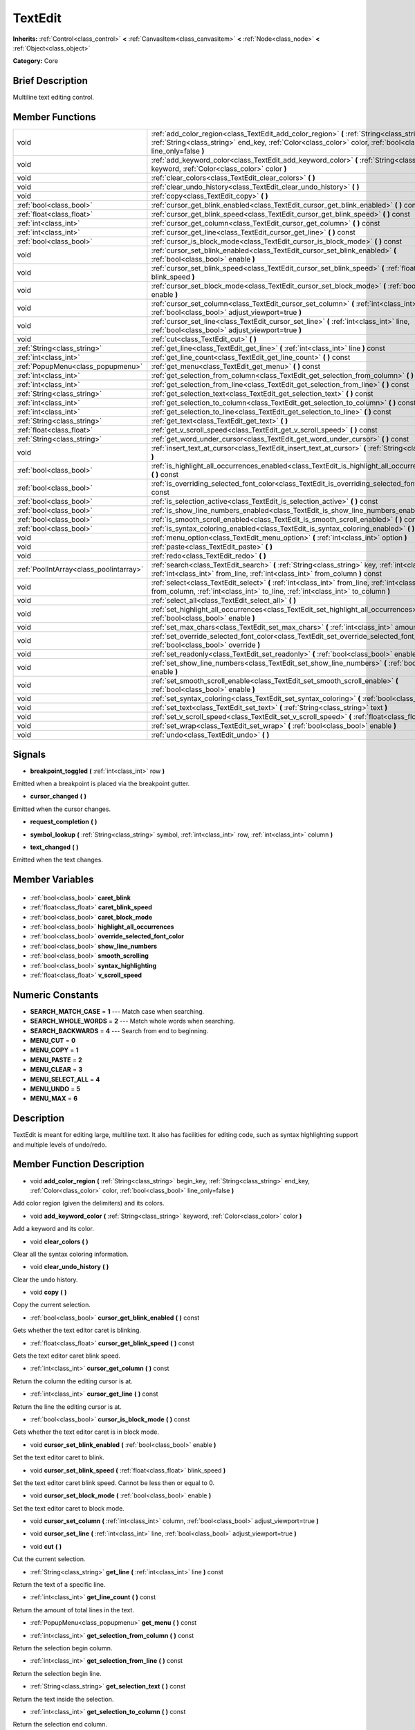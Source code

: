 .. Generated automatically by doc/tools/makerst.py in Godot's source tree.
.. DO NOT EDIT THIS FILE, but the TextEdit.xml source instead.
.. The source is found in doc/classes or modules/<name>/doc_classes.

.. _class_TextEdit:

TextEdit
========

**Inherits:** :ref:`Control<class_control>` **<** :ref:`CanvasItem<class_canvasitem>` **<** :ref:`Node<class_node>` **<** :ref:`Object<class_object>`

**Category:** Core

Brief Description
-----------------

Multiline text editing control.

Member Functions
----------------

+------------------------------------------+-----------------------------------------------------------------------------------------------------------------------------------------------------------------------------------------------------------------------------+
| void                                     | :ref:`add_color_region<class_TextEdit_add_color_region>`  **(** :ref:`String<class_string>` begin_key, :ref:`String<class_string>` end_key, :ref:`Color<class_color>` color, :ref:`bool<class_bool>` line_only=false  **)** |
+------------------------------------------+-----------------------------------------------------------------------------------------------------------------------------------------------------------------------------------------------------------------------------+
| void                                     | :ref:`add_keyword_color<class_TextEdit_add_keyword_color>`  **(** :ref:`String<class_string>` keyword, :ref:`Color<class_color>` color  **)**                                                                               |
+------------------------------------------+-----------------------------------------------------------------------------------------------------------------------------------------------------------------------------------------------------------------------------+
| void                                     | :ref:`clear_colors<class_TextEdit_clear_colors>`  **(** **)**                                                                                                                                                               |
+------------------------------------------+-----------------------------------------------------------------------------------------------------------------------------------------------------------------------------------------------------------------------------+
| void                                     | :ref:`clear_undo_history<class_TextEdit_clear_undo_history>`  **(** **)**                                                                                                                                                   |
+------------------------------------------+-----------------------------------------------------------------------------------------------------------------------------------------------------------------------------------------------------------------------------+
| void                                     | :ref:`copy<class_TextEdit_copy>`  **(** **)**                                                                                                                                                                               |
+------------------------------------------+-----------------------------------------------------------------------------------------------------------------------------------------------------------------------------------------------------------------------------+
| :ref:`bool<class_bool>`                  | :ref:`cursor_get_blink_enabled<class_TextEdit_cursor_get_blink_enabled>`  **(** **)** const                                                                                                                                 |
+------------------------------------------+-----------------------------------------------------------------------------------------------------------------------------------------------------------------------------------------------------------------------------+
| :ref:`float<class_float>`                | :ref:`cursor_get_blink_speed<class_TextEdit_cursor_get_blink_speed>`  **(** **)** const                                                                                                                                     |
+------------------------------------------+-----------------------------------------------------------------------------------------------------------------------------------------------------------------------------------------------------------------------------+
| :ref:`int<class_int>`                    | :ref:`cursor_get_column<class_TextEdit_cursor_get_column>`  **(** **)** const                                                                                                                                               |
+------------------------------------------+-----------------------------------------------------------------------------------------------------------------------------------------------------------------------------------------------------------------------------+
| :ref:`int<class_int>`                    | :ref:`cursor_get_line<class_TextEdit_cursor_get_line>`  **(** **)** const                                                                                                                                                   |
+------------------------------------------+-----------------------------------------------------------------------------------------------------------------------------------------------------------------------------------------------------------------------------+
| :ref:`bool<class_bool>`                  | :ref:`cursor_is_block_mode<class_TextEdit_cursor_is_block_mode>`  **(** **)** const                                                                                                                                         |
+------------------------------------------+-----------------------------------------------------------------------------------------------------------------------------------------------------------------------------------------------------------------------------+
| void                                     | :ref:`cursor_set_blink_enabled<class_TextEdit_cursor_set_blink_enabled>`  **(** :ref:`bool<class_bool>` enable  **)**                                                                                                       |
+------------------------------------------+-----------------------------------------------------------------------------------------------------------------------------------------------------------------------------------------------------------------------------+
| void                                     | :ref:`cursor_set_blink_speed<class_TextEdit_cursor_set_blink_speed>`  **(** :ref:`float<class_float>` blink_speed  **)**                                                                                                    |
+------------------------------------------+-----------------------------------------------------------------------------------------------------------------------------------------------------------------------------------------------------------------------------+
| void                                     | :ref:`cursor_set_block_mode<class_TextEdit_cursor_set_block_mode>`  **(** :ref:`bool<class_bool>` enable  **)**                                                                                                             |
+------------------------------------------+-----------------------------------------------------------------------------------------------------------------------------------------------------------------------------------------------------------------------------+
| void                                     | :ref:`cursor_set_column<class_TextEdit_cursor_set_column>`  **(** :ref:`int<class_int>` column, :ref:`bool<class_bool>` adjust_viewport=true  **)**                                                                         |
+------------------------------------------+-----------------------------------------------------------------------------------------------------------------------------------------------------------------------------------------------------------------------------+
| void                                     | :ref:`cursor_set_line<class_TextEdit_cursor_set_line>`  **(** :ref:`int<class_int>` line, :ref:`bool<class_bool>` adjust_viewport=true  **)**                                                                               |
+------------------------------------------+-----------------------------------------------------------------------------------------------------------------------------------------------------------------------------------------------------------------------------+
| void                                     | :ref:`cut<class_TextEdit_cut>`  **(** **)**                                                                                                                                                                                 |
+------------------------------------------+-----------------------------------------------------------------------------------------------------------------------------------------------------------------------------------------------------------------------------+
| :ref:`String<class_string>`              | :ref:`get_line<class_TextEdit_get_line>`  **(** :ref:`int<class_int>` line  **)** const                                                                                                                                     |
+------------------------------------------+-----------------------------------------------------------------------------------------------------------------------------------------------------------------------------------------------------------------------------+
| :ref:`int<class_int>`                    | :ref:`get_line_count<class_TextEdit_get_line_count>`  **(** **)** const                                                                                                                                                     |
+------------------------------------------+-----------------------------------------------------------------------------------------------------------------------------------------------------------------------------------------------------------------------------+
| :ref:`PopupMenu<class_popupmenu>`        | :ref:`get_menu<class_TextEdit_get_menu>`  **(** **)** const                                                                                                                                                                 |
+------------------------------------------+-----------------------------------------------------------------------------------------------------------------------------------------------------------------------------------------------------------------------------+
| :ref:`int<class_int>`                    | :ref:`get_selection_from_column<class_TextEdit_get_selection_from_column>`  **(** **)** const                                                                                                                               |
+------------------------------------------+-----------------------------------------------------------------------------------------------------------------------------------------------------------------------------------------------------------------------------+
| :ref:`int<class_int>`                    | :ref:`get_selection_from_line<class_TextEdit_get_selection_from_line>`  **(** **)** const                                                                                                                                   |
+------------------------------------------+-----------------------------------------------------------------------------------------------------------------------------------------------------------------------------------------------------------------------------+
| :ref:`String<class_string>`              | :ref:`get_selection_text<class_TextEdit_get_selection_text>`  **(** **)** const                                                                                                                                             |
+------------------------------------------+-----------------------------------------------------------------------------------------------------------------------------------------------------------------------------------------------------------------------------+
| :ref:`int<class_int>`                    | :ref:`get_selection_to_column<class_TextEdit_get_selection_to_column>`  **(** **)** const                                                                                                                                   |
+------------------------------------------+-----------------------------------------------------------------------------------------------------------------------------------------------------------------------------------------------------------------------------+
| :ref:`int<class_int>`                    | :ref:`get_selection_to_line<class_TextEdit_get_selection_to_line>`  **(** **)** const                                                                                                                                       |
+------------------------------------------+-----------------------------------------------------------------------------------------------------------------------------------------------------------------------------------------------------------------------------+
| :ref:`String<class_string>`              | :ref:`get_text<class_TextEdit_get_text>`  **(** **)**                                                                                                                                                                       |
+------------------------------------------+-----------------------------------------------------------------------------------------------------------------------------------------------------------------------------------------------------------------------------+
| :ref:`float<class_float>`                | :ref:`get_v_scroll_speed<class_TextEdit_get_v_scroll_speed>`  **(** **)** const                                                                                                                                             |
+------------------------------------------+-----------------------------------------------------------------------------------------------------------------------------------------------------------------------------------------------------------------------------+
| :ref:`String<class_string>`              | :ref:`get_word_under_cursor<class_TextEdit_get_word_under_cursor>`  **(** **)** const                                                                                                                                       |
+------------------------------------------+-----------------------------------------------------------------------------------------------------------------------------------------------------------------------------------------------------------------------------+
| void                                     | :ref:`insert_text_at_cursor<class_TextEdit_insert_text_at_cursor>`  **(** :ref:`String<class_string>` text  **)**                                                                                                           |
+------------------------------------------+-----------------------------------------------------------------------------------------------------------------------------------------------------------------------------------------------------------------------------+
| :ref:`bool<class_bool>`                  | :ref:`is_highlight_all_occurrences_enabled<class_TextEdit_is_highlight_all_occurrences_enabled>`  **(** **)** const                                                                                                         |
+------------------------------------------+-----------------------------------------------------------------------------------------------------------------------------------------------------------------------------------------------------------------------------+
| :ref:`bool<class_bool>`                  | :ref:`is_overriding_selected_font_color<class_TextEdit_is_overriding_selected_font_color>`  **(** **)** const                                                                                                               |
+------------------------------------------+-----------------------------------------------------------------------------------------------------------------------------------------------------------------------------------------------------------------------------+
| :ref:`bool<class_bool>`                  | :ref:`is_selection_active<class_TextEdit_is_selection_active>`  **(** **)** const                                                                                                                                           |
+------------------------------------------+-----------------------------------------------------------------------------------------------------------------------------------------------------------------------------------------------------------------------------+
| :ref:`bool<class_bool>`                  | :ref:`is_show_line_numbers_enabled<class_TextEdit_is_show_line_numbers_enabled>`  **(** **)** const                                                                                                                         |
+------------------------------------------+-----------------------------------------------------------------------------------------------------------------------------------------------------------------------------------------------------------------------------+
| :ref:`bool<class_bool>`                  | :ref:`is_smooth_scroll_enabled<class_TextEdit_is_smooth_scroll_enabled>`  **(** **)** const                                                                                                                                 |
+------------------------------------------+-----------------------------------------------------------------------------------------------------------------------------------------------------------------------------------------------------------------------------+
| :ref:`bool<class_bool>`                  | :ref:`is_syntax_coloring_enabled<class_TextEdit_is_syntax_coloring_enabled>`  **(** **)** const                                                                                                                             |
+------------------------------------------+-----------------------------------------------------------------------------------------------------------------------------------------------------------------------------------------------------------------------------+
| void                                     | :ref:`menu_option<class_TextEdit_menu_option>`  **(** :ref:`int<class_int>` option  **)**                                                                                                                                   |
+------------------------------------------+-----------------------------------------------------------------------------------------------------------------------------------------------------------------------------------------------------------------------------+
| void                                     | :ref:`paste<class_TextEdit_paste>`  **(** **)**                                                                                                                                                                             |
+------------------------------------------+-----------------------------------------------------------------------------------------------------------------------------------------------------------------------------------------------------------------------------+
| void                                     | :ref:`redo<class_TextEdit_redo>`  **(** **)**                                                                                                                                                                               |
+------------------------------------------+-----------------------------------------------------------------------------------------------------------------------------------------------------------------------------------------------------------------------------+
| :ref:`PoolIntArray<class_poolintarray>`  | :ref:`search<class_TextEdit_search>`  **(** :ref:`String<class_string>` key, :ref:`int<class_int>` flags, :ref:`int<class_int>` from_line, :ref:`int<class_int>` from_column  **)** const                                   |
+------------------------------------------+-----------------------------------------------------------------------------------------------------------------------------------------------------------------------------------------------------------------------------+
| void                                     | :ref:`select<class_TextEdit_select>`  **(** :ref:`int<class_int>` from_line, :ref:`int<class_int>` from_column, :ref:`int<class_int>` to_line, :ref:`int<class_int>` to_column  **)**                                       |
+------------------------------------------+-----------------------------------------------------------------------------------------------------------------------------------------------------------------------------------------------------------------------------+
| void                                     | :ref:`select_all<class_TextEdit_select_all>`  **(** **)**                                                                                                                                                                   |
+------------------------------------------+-----------------------------------------------------------------------------------------------------------------------------------------------------------------------------------------------------------------------------+
| void                                     | :ref:`set_highlight_all_occurrences<class_TextEdit_set_highlight_all_occurrences>`  **(** :ref:`bool<class_bool>` enable  **)**                                                                                             |
+------------------------------------------+-----------------------------------------------------------------------------------------------------------------------------------------------------------------------------------------------------------------------------+
| void                                     | :ref:`set_max_chars<class_TextEdit_set_max_chars>`  **(** :ref:`int<class_int>` amount  **)**                                                                                                                               |
+------------------------------------------+-----------------------------------------------------------------------------------------------------------------------------------------------------------------------------------------------------------------------------+
| void                                     | :ref:`set_override_selected_font_color<class_TextEdit_set_override_selected_font_color>`  **(** :ref:`bool<class_bool>` override  **)**                                                                                     |
+------------------------------------------+-----------------------------------------------------------------------------------------------------------------------------------------------------------------------------------------------------------------------------+
| void                                     | :ref:`set_readonly<class_TextEdit_set_readonly>`  **(** :ref:`bool<class_bool>` enable  **)**                                                                                                                               |
+------------------------------------------+-----------------------------------------------------------------------------------------------------------------------------------------------------------------------------------------------------------------------------+
| void                                     | :ref:`set_show_line_numbers<class_TextEdit_set_show_line_numbers>`  **(** :ref:`bool<class_bool>` enable  **)**                                                                                                             |
+------------------------------------------+-----------------------------------------------------------------------------------------------------------------------------------------------------------------------------------------------------------------------------+
| void                                     | :ref:`set_smooth_scroll_enable<class_TextEdit_set_smooth_scroll_enable>`  **(** :ref:`bool<class_bool>` enable  **)**                                                                                                       |
+------------------------------------------+-----------------------------------------------------------------------------------------------------------------------------------------------------------------------------------------------------------------------------+
| void                                     | :ref:`set_syntax_coloring<class_TextEdit_set_syntax_coloring>`  **(** :ref:`bool<class_bool>` enable  **)**                                                                                                                 |
+------------------------------------------+-----------------------------------------------------------------------------------------------------------------------------------------------------------------------------------------------------------------------------+
| void                                     | :ref:`set_text<class_TextEdit_set_text>`  **(** :ref:`String<class_string>` text  **)**                                                                                                                                     |
+------------------------------------------+-----------------------------------------------------------------------------------------------------------------------------------------------------------------------------------------------------------------------------+
| void                                     | :ref:`set_v_scroll_speed<class_TextEdit_set_v_scroll_speed>`  **(** :ref:`float<class_float>` speed  **)**                                                                                                                  |
+------------------------------------------+-----------------------------------------------------------------------------------------------------------------------------------------------------------------------------------------------------------------------------+
| void                                     | :ref:`set_wrap<class_TextEdit_set_wrap>`  **(** :ref:`bool<class_bool>` enable  **)**                                                                                                                                       |
+------------------------------------------+-----------------------------------------------------------------------------------------------------------------------------------------------------------------------------------------------------------------------------+
| void                                     | :ref:`undo<class_TextEdit_undo>`  **(** **)**                                                                                                                                                                               |
+------------------------------------------+-----------------------------------------------------------------------------------------------------------------------------------------------------------------------------------------------------------------------------+

Signals
-------

.. _class_TextEdit_breakpoint_toggled:

-  **breakpoint_toggled**  **(** :ref:`int<class_int>` row  **)**

Emitted when a breakpoint is placed via the breakpoint gutter.

.. _class_TextEdit_cursor_changed:

-  **cursor_changed**  **(** **)**

Emitted when the cursor changes.

.. _class_TextEdit_request_completion:

-  **request_completion**  **(** **)**

.. _class_TextEdit_symbol_lookup:

-  **symbol_lookup**  **(** :ref:`String<class_string>` symbol, :ref:`int<class_int>` row, :ref:`int<class_int>` column  **)**

.. _class_TextEdit_text_changed:

-  **text_changed**  **(** **)**

Emitted when the text changes.


Member Variables
----------------

  .. _class_TextEdit_caret_blink:

- :ref:`bool<class_bool>` **caret_blink**

  .. _class_TextEdit_caret_blink_speed:

- :ref:`float<class_float>` **caret_blink_speed**

  .. _class_TextEdit_caret_block_mode:

- :ref:`bool<class_bool>` **caret_block_mode**

  .. _class_TextEdit_highlight_all_occurrences:

- :ref:`bool<class_bool>` **highlight_all_occurrences**

  .. _class_TextEdit_override_selected_font_color:

- :ref:`bool<class_bool>` **override_selected_font_color**

  .. _class_TextEdit_show_line_numbers:

- :ref:`bool<class_bool>` **show_line_numbers**

  .. _class_TextEdit_smooth_scrolling:

- :ref:`bool<class_bool>` **smooth_scrolling**

  .. _class_TextEdit_syntax_highlighting:

- :ref:`bool<class_bool>` **syntax_highlighting**

  .. _class_TextEdit_v_scroll_speed:

- :ref:`float<class_float>` **v_scroll_speed**


Numeric Constants
-----------------

- **SEARCH_MATCH_CASE** = **1** --- Match case when searching.
- **SEARCH_WHOLE_WORDS** = **2** --- Match whole words when searching.
- **SEARCH_BACKWARDS** = **4** --- Search from end to beginning.
- **MENU_CUT** = **0**
- **MENU_COPY** = **1**
- **MENU_PASTE** = **2**
- **MENU_CLEAR** = **3**
- **MENU_SELECT_ALL** = **4**
- **MENU_UNDO** = **5**
- **MENU_MAX** = **6**

Description
-----------

TextEdit is meant for editing large, multiline text. It also has facilities for editing code, such as syntax highlighting support and multiple levels of undo/redo.

Member Function Description
---------------------------

.. _class_TextEdit_add_color_region:

- void  **add_color_region**  **(** :ref:`String<class_string>` begin_key, :ref:`String<class_string>` end_key, :ref:`Color<class_color>` color, :ref:`bool<class_bool>` line_only=false  **)**

Add color region (given the delimiters) and its colors.

.. _class_TextEdit_add_keyword_color:

- void  **add_keyword_color**  **(** :ref:`String<class_string>` keyword, :ref:`Color<class_color>` color  **)**

Add a keyword and its color.

.. _class_TextEdit_clear_colors:

- void  **clear_colors**  **(** **)**

Clear all the syntax coloring information.

.. _class_TextEdit_clear_undo_history:

- void  **clear_undo_history**  **(** **)**

Clear the undo history.

.. _class_TextEdit_copy:

- void  **copy**  **(** **)**

Copy the current selection.

.. _class_TextEdit_cursor_get_blink_enabled:

- :ref:`bool<class_bool>`  **cursor_get_blink_enabled**  **(** **)** const

Gets whether the text editor caret is blinking.

.. _class_TextEdit_cursor_get_blink_speed:

- :ref:`float<class_float>`  **cursor_get_blink_speed**  **(** **)** const

Gets the text editor caret blink speed.

.. _class_TextEdit_cursor_get_column:

- :ref:`int<class_int>`  **cursor_get_column**  **(** **)** const

Return the column the editing cursor is at.

.. _class_TextEdit_cursor_get_line:

- :ref:`int<class_int>`  **cursor_get_line**  **(** **)** const

Return the line the editing cursor is at.

.. _class_TextEdit_cursor_is_block_mode:

- :ref:`bool<class_bool>`  **cursor_is_block_mode**  **(** **)** const

Gets whether the text editor caret is in block mode.

.. _class_TextEdit_cursor_set_blink_enabled:

- void  **cursor_set_blink_enabled**  **(** :ref:`bool<class_bool>` enable  **)**

Set the text editor caret to blink.

.. _class_TextEdit_cursor_set_blink_speed:

- void  **cursor_set_blink_speed**  **(** :ref:`float<class_float>` blink_speed  **)**

Set the text editor caret blink speed. Cannot be less then or equal to 0.

.. _class_TextEdit_cursor_set_block_mode:

- void  **cursor_set_block_mode**  **(** :ref:`bool<class_bool>` enable  **)**

Set the text editor caret to block mode.

.. _class_TextEdit_cursor_set_column:

- void  **cursor_set_column**  **(** :ref:`int<class_int>` column, :ref:`bool<class_bool>` adjust_viewport=true  **)**

.. _class_TextEdit_cursor_set_line:

- void  **cursor_set_line**  **(** :ref:`int<class_int>` line, :ref:`bool<class_bool>` adjust_viewport=true  **)**

.. _class_TextEdit_cut:

- void  **cut**  **(** **)**

Cut the current selection.

.. _class_TextEdit_get_line:

- :ref:`String<class_string>`  **get_line**  **(** :ref:`int<class_int>` line  **)** const

Return the text of a specific line.

.. _class_TextEdit_get_line_count:

- :ref:`int<class_int>`  **get_line_count**  **(** **)** const

Return the amount of total lines in the text.

.. _class_TextEdit_get_menu:

- :ref:`PopupMenu<class_popupmenu>`  **get_menu**  **(** **)** const

.. _class_TextEdit_get_selection_from_column:

- :ref:`int<class_int>`  **get_selection_from_column**  **(** **)** const

Return the selection begin column.

.. _class_TextEdit_get_selection_from_line:

- :ref:`int<class_int>`  **get_selection_from_line**  **(** **)** const

Return the selection begin line.

.. _class_TextEdit_get_selection_text:

- :ref:`String<class_string>`  **get_selection_text**  **(** **)** const

Return the text inside the selection.

.. _class_TextEdit_get_selection_to_column:

- :ref:`int<class_int>`  **get_selection_to_column**  **(** **)** const

Return the selection end column.

.. _class_TextEdit_get_selection_to_line:

- :ref:`int<class_int>`  **get_selection_to_line**  **(** **)** const

Return the selection end line.

.. _class_TextEdit_get_text:

- :ref:`String<class_string>`  **get_text**  **(** **)**

Return the whole text.

.. _class_TextEdit_get_v_scroll_speed:

- :ref:`float<class_float>`  **get_v_scroll_speed**  **(** **)** const

.. _class_TextEdit_get_word_under_cursor:

- :ref:`String<class_string>`  **get_word_under_cursor**  **(** **)** const

.. _class_TextEdit_insert_text_at_cursor:

- void  **insert_text_at_cursor**  **(** :ref:`String<class_string>` text  **)**

Insert a given text at the cursor position.

.. _class_TextEdit_is_highlight_all_occurrences_enabled:

- :ref:`bool<class_bool>`  **is_highlight_all_occurrences_enabled**  **(** **)** const

Returns true if highlight all occurrences is enabled.

.. _class_TextEdit_is_overriding_selected_font_color:

- :ref:`bool<class_bool>`  **is_overriding_selected_font_color**  **(** **)** const

.. _class_TextEdit_is_selection_active:

- :ref:`bool<class_bool>`  **is_selection_active**  **(** **)** const

Return true if the selection is active.

.. _class_TextEdit_is_show_line_numbers_enabled:

- :ref:`bool<class_bool>`  **is_show_line_numbers_enabled**  **(** **)** const

Returns true if line numbers are enabled.

.. _class_TextEdit_is_smooth_scroll_enabled:

- :ref:`bool<class_bool>`  **is_smooth_scroll_enabled**  **(** **)** const

.. _class_TextEdit_is_syntax_coloring_enabled:

- :ref:`bool<class_bool>`  **is_syntax_coloring_enabled**  **(** **)** const

Return true if the syntax coloring is enabled.

.. _class_TextEdit_menu_option:

- void  **menu_option**  **(** :ref:`int<class_int>` option  **)**

.. _class_TextEdit_paste:

- void  **paste**  **(** **)**

Paste the current selection.

.. _class_TextEdit_redo:

- void  **redo**  **(** **)**

Perform redo operation.

.. _class_TextEdit_search:

- :ref:`PoolIntArray<class_poolintarray>`  **search**  **(** :ref:`String<class_string>` key, :ref:`int<class_int>` flags, :ref:`int<class_int>` from_line, :ref:`int<class_int>` from_column  **)** const

Perform a search inside the text. Search flags can be specified in the SEARCH\_\* enum.

.. _class_TextEdit_select:

- void  **select**  **(** :ref:`int<class_int>` from_line, :ref:`int<class_int>` from_column, :ref:`int<class_int>` to_line, :ref:`int<class_int>` to_column  **)**

Perform selection, from line/column to line/column.

.. _class_TextEdit_select_all:

- void  **select_all**  **(** **)**

Select all the text.

.. _class_TextEdit_set_highlight_all_occurrences:

- void  **set_highlight_all_occurrences**  **(** :ref:`bool<class_bool>` enable  **)**

Set to enable highlighting all occurrences of the current selection.

.. _class_TextEdit_set_max_chars:

- void  **set_max_chars**  **(** :ref:`int<class_int>` amount  **)**

Set the maximum amount of characters editable.

.. _class_TextEdit_set_override_selected_font_color:

- void  **set_override_selected_font_color**  **(** :ref:`bool<class_bool>` override  **)**

.. _class_TextEdit_set_readonly:

- void  **set_readonly**  **(** :ref:`bool<class_bool>` enable  **)**

Set the text editor as read-only. Text can be displayed but not edited.

.. _class_TextEdit_set_show_line_numbers:

- void  **set_show_line_numbers**  **(** :ref:`bool<class_bool>` enable  **)**

Set to enable showing line numbers.

.. _class_TextEdit_set_smooth_scroll_enable:

- void  **set_smooth_scroll_enable**  **(** :ref:`bool<class_bool>` enable  **)**

.. _class_TextEdit_set_syntax_coloring:

- void  **set_syntax_coloring**  **(** :ref:`bool<class_bool>` enable  **)**

Set to enable the syntax coloring.

.. _class_TextEdit_set_text:

- void  **set_text**  **(** :ref:`String<class_string>` text  **)**

Set the entire text.

.. _class_TextEdit_set_v_scroll_speed:

- void  **set_v_scroll_speed**  **(** :ref:`float<class_float>` speed  **)**

.. _class_TextEdit_set_wrap:

- void  **set_wrap**  **(** :ref:`bool<class_bool>` enable  **)**

Enable text wrapping when it goes beyond he edge of what is visible.

.. _class_TextEdit_undo:

- void  **undo**  **(** **)**

Perform undo operation.


